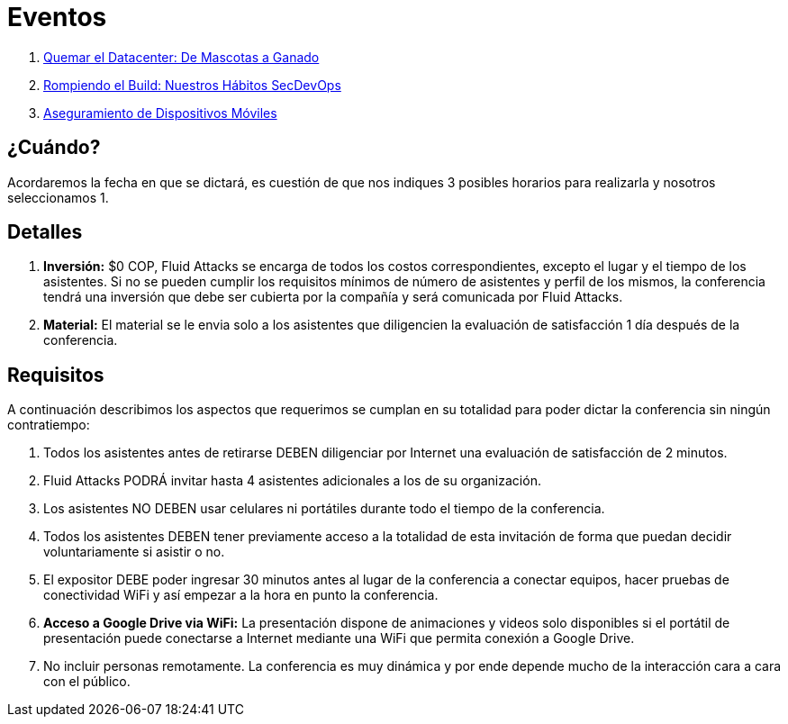 :slug: eventos/
:description: La presente página tiene como objetivo informar a los clientes sobre el servicio de conferencias ofrecido por Fluid Attacks. Las conferencias tratan temas relacionados con la Seguridad de la Información y son preparadas por profesionales experimentados en el campo.
:keywords: Fluid Attacks, Conferencia, Seguridad, Experiencia, Información, Servicio
:translate: events/

= Eventos

. link:quemar-el-datacenter/[Quemar el +Datacenter+: De Mascotas a Ganado]

. link:rompiendo-el-build/[Rompiendo el +Build+: Nuestros Hábitos +SecDevOps+]

. link:aseguramiento-moviles/[Aseguramiento de Dispositivos Móviles]

== ¿Cuándo?

Acordaremos la fecha en que se dictará,
es cuestión de que nos indiques 3 posibles horarios para realizarla
y nosotros seleccionamos 1.

== Detalles

. *Inversión:* $0 COP, +Fluid Attacks+ se encarga de todos los costos
correspondientes, excepto el lugar y el tiempo de los asistentes.
Si no se pueden cumplir los requisitos mínimos de número de asistentes
y perfil de los mismos, la conferencia tendrá una inversión
que debe ser cubierta por la compañía y será comunicada por +Fluid Attacks+.

. *Material:* El material se le envia solo a los asistentes
que diligencien la evaluación de satisfacción 1 día después de la conferencia.

== Requisitos

A continuación describimos los aspectos que requerimos
se cumplan en su totalidad para poder dictar
la conferencia sin ningún contratiempo:

. Todos los asistentes antes de retirarse DEBEN diligenciar por Internet
una evaluación de satisfacción de 2 minutos.

. +Fluid Attacks+ PODRÁ invitar hasta 4 asistentes adicionales
a los de su organización.

. Los asistentes NO DEBEN usar celulares ni portátiles
durante todo el tiempo de la conferencia.

. Todos los asistentes DEBEN tener previamente acceso a la totalidad
de esta invitación de forma que puedan decidir voluntariamente si asistir o no.

. El expositor DEBE poder ingresar 30 minutos antes al lugar de la conferencia
a conectar equipos, hacer pruebas de conectividad +WiFi+
y así empezar a la hora en punto la conferencia.

. *Acceso a +Google Drive+ via +WiFi+:* La presentación dispone de animaciones
y videos solo disponibles si el portátil de presentación
puede conectarse a Internet mediante una +WiFi+
que permita conexión a +Google Drive+.

. No incluir personas remotamente.
La conferencia es muy dinámica y por ende depende mucho de la interacción
cara a cara con el público.
